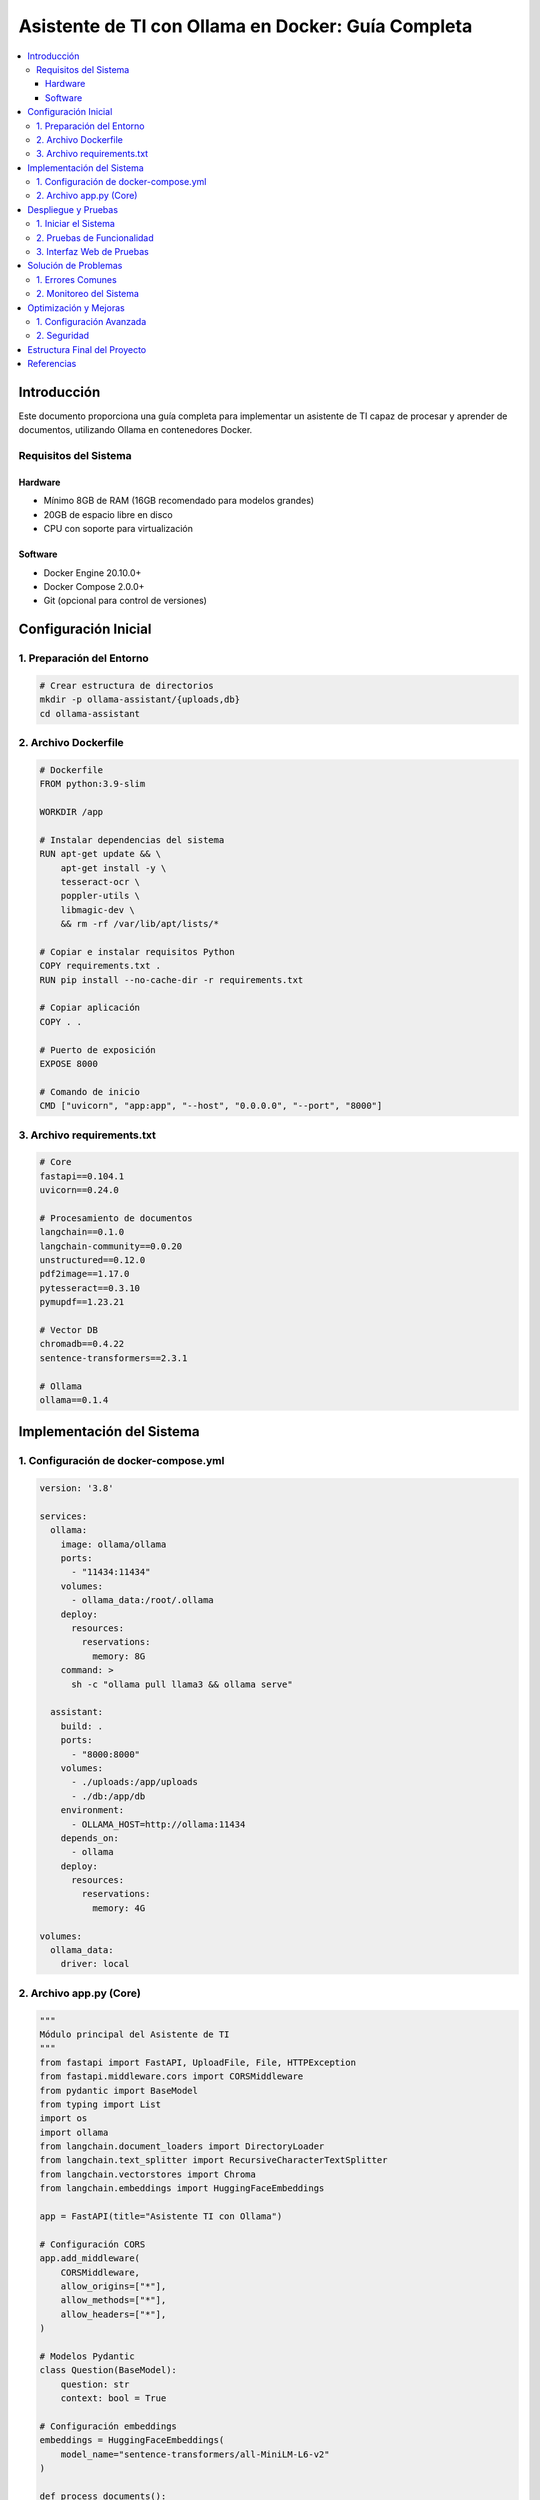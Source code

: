 Asistente de TI con Ollama en Docker: Guía Completa
###################################################

.. contents::
   :depth: 4
   :local:
   :backlinks: top

Introducción
============

Este documento proporciona una guía completa para implementar un asistente de TI capaz de procesar y aprender de documentos, utilizando Ollama en contenedores Docker.

Requisitos del Sistema
----------------------

Hardware
~~~~~~~~

- Mínimo 8GB de RAM (16GB recomendado para modelos grandes)
- 20GB de espacio libre en disco
- CPU con soporte para virtualización

Software
~~~~~~~~

- Docker Engine 20.10.0+
- Docker Compose 2.0.0+
- Git (opcional para control de versiones)

Configuración Inicial
=====================

1. Preparación del Entorno
--------------------------

.. code-block:: bash

   # Crear estructura de directorios
   mkdir -p ollama-assistant/{uploads,db}
   cd ollama-assistant

2. Archivo Dockerfile
---------------------

.. code-block:: dockerfile

   # Dockerfile
   FROM python:3.9-slim

   WORKDIR /app

   # Instalar dependencias del sistema
   RUN apt-get update && \
       apt-get install -y \
       tesseract-ocr \
       poppler-utils \
       libmagic-dev \
       && rm -rf /var/lib/apt/lists/*

   # Copiar e instalar requisitos Python
   COPY requirements.txt .
   RUN pip install --no-cache-dir -r requirements.txt

   # Copiar aplicación
   COPY . .

   # Puerto de exposición
   EXPOSE 8000

   # Comando de inicio
   CMD ["uvicorn", "app:app", "--host", "0.0.0.0", "--port", "8000"]

3. Archivo requirements.txt
---------------------------

.. code-block:: text

   # Core
   fastapi==0.104.1
   uvicorn==0.24.0

   # Procesamiento de documentos
   langchain==0.1.0
   langchain-community==0.0.20
   unstructured==0.12.0
   pdf2image==1.17.0
   pytesseract==0.3.10
   pymupdf==1.23.21

   # Vector DB
   chromadb==0.4.22
   sentence-transformers==2.3.1

   # Ollama
   ollama==0.1.4

Implementación del Sistema
=========================

1. Configuración de docker-compose.yml
-------------------------------------

.. code-block:: yaml

   version: '3.8'

   services:
     ollama:
       image: ollama/ollama
       ports:
         - "11434:11434"
       volumes:
         - ollama_data:/root/.ollama
       deploy:
         resources:
           reservations:
             memory: 8G
       command: >
         sh -c "ollama pull llama3 && ollama serve"

     assistant:
       build: .
       ports:
         - "8000:8000"
       volumes:
         - ./uploads:/app/uploads
         - ./db:/app/db
       environment:
         - OLLAMA_HOST=http://ollama:11434
       depends_on:
         - ollama
       deploy:
         resources:
           reservations:
             memory: 4G

   volumes:
     ollama_data:
       driver: local

2. Archivo app.py (Core)
------------------------

.. code-block:: python

   """
   Módulo principal del Asistente de TI
   """
   from fastapi import FastAPI, UploadFile, File, HTTPException
   from fastapi.middleware.cors import CORSMiddleware
   from pydantic import BaseModel
   from typing import List
   import os
   import ollama
   from langchain.document_loaders import DirectoryLoader
   from langchain.text_splitter import RecursiveCharacterTextSplitter
   from langchain.vectorstores import Chroma
   from langchain.embeddings import HuggingFaceEmbeddings

   app = FastAPI(title="Asistente TI con Ollama")

   # Configuración CORS
   app.add_middleware(
       CORSMiddleware,
       allow_origins=["*"],
       allow_methods=["*"],
       allow_headers=["*"],
   )

   # Modelos Pydantic
   class Question(BaseModel):
       question: str
       context: bool = True

   # Configuración embeddings
   embeddings = HuggingFaceEmbeddings(
       model_name="sentence-transformers/all-MiniLM-L6-v2"
   )

   def process_documents():
       """Procesa documentos en el directorio uploads"""
       loader = DirectoryLoader(
           'uploads/',
           glob="**/*.*",
           use_multithreading=True
       )
       documents = loader.load()
       
       text_splitter = RecursiveCharacterTextSplitter(
           chunk_size=1000,
           chunk_overlap=200
       )
       texts = text_splitter.split_documents(documents)
       
       db = Chroma.from_documents(
           texts,
           embeddings,
           persist_directory="db"
       )
       db.persist()
       return db

   @app.post("/upload/")
   async def upload_file(file: UploadFile = File(...)):
       """Endpoint para carga de documentos"""
       try:
           os.makedirs("uploads", exist_ok=True)
           file_path = f"uploads/{file.filename}"
           
           with open(file_path, "wb") as f:
               contents = await file.read()
               f.write(contents)
           
           process_documents()
           return {
               "status": "success",
               "filename": file.filename,
               "size": f"{len(contents)/1024:.2f} KB"
           }
       except Exception as e:
           raise HTTPException(
               status_code=500,
               detail=f"Error processing file: {str(e)}"
           )

   @app.post("/ask/")
   async def ask_question(query: Question):
       """Endpoint para preguntas"""
       try:
           db = Chroma(
               persist_directory="db",
               embedding_function=embeddings
           )
           
           if query.context:
               docs = db.similarity_search(query.question, k=3)
               context = "\n".join([d.page_content for d in docs])
               prompt = f"""
               Contexto:
               {context}

               Pregunta:
               {query.question}

               Respuesta:
               """
           else:
               prompt = query.question
           
           response = ollama.chat(
               model='llama3',
               messages=[{'role': 'user', 'content': prompt}],
               options={'temperature': 0.7}
           )
           
           return {
               "question": query.question,
               "answer": response['message']['content'],
               "context_used": query.context
           }
       except Exception as e:
           raise HTTPException(
               status_code=500,
               detail=f"Error generating answer: {str(e)}"
           )

   @app.get("/models")
   async def list_models():
       """Lista modelos disponibles en Ollama"""
       try:
           return ollama.list()
       except Exception as e:
           raise HTTPException(
               status_code=500,
               detail=f"Error listing models: {str(e)}"
           )

Despliegue y Pruebas
====================

1. Iniciar el Sistema
---------------------

.. code-block:: bash

   docker-compose up --build -d

2. Pruebas de Funcionalidad
---------------------------

Prueba de Carga de Documentos:

.. code-block:: bash

   curl -X POST -F "file=@manual_tecnico.pdf" \
   http://localhost:8000/upload/

Prueba de Consulta:

.. code-block:: bash

   curl -X POST -H "Content-Type: application/json" \
   -d '{"question":"¿Qué medidas de seguridad menciona el documento?"}' \
   http://localhost:8000/ask/

3. Interfaz Web de Pruebas
--------------------------

Crear ``static/index.html``:

.. code-block:: html

   <!-- Contenido completo del HTML proporcionado anteriormente -->

Solución de Problemas
=====================

1. Errores Comunes
------------------

+--------------------------------+-----------------------------------------------+
| Error                          | Solución                                      |
+================================+===============================================+
| ``ModuleNotFoundError``        | Reconstruir contenedores con:                 |
|                                | ``docker-compose build --no-cache``           |
+--------------------------------+-----------------------------------------------+
| ``No space left on device``    | Limpiar espacio con:                          |
|                                | ``docker system prune -a --volumes``          |
+--------------------------------+-----------------------------------------------+
| ``Model not found``            | Descargar modelo manualmente:                 |
|                                | ``docker exec ollama ollama pull llama3``     |
+--------------------------------+-----------------------------------------------+
| ``CUDA out of memory``         | Reducir tamaño de modelo o aumentar RAM       |
+--------------------------------+-----------------------------------------------+

2. Monitoreo del Sistema
------------------------

Comandos útiles:

.. code-block:: bash

   # Ver uso de recursos
   docker stats

   # Ver logs de Ollama
   docker logs ollama -f --tail 100

   # Ver logs del asistente
   docker-compose logs -f assistant

Optimización y Mejoras
======================

1. Configuración Avanzada
-------------------------

Ajuste de Modelos:

.. code-block:: python

   response = ollama.chat(
       model='llama3',
       messages=[...],
       options={
           'temperature': 0.5,  # Controla creatividad (0-1)
           'num_ctx': 4096,     # Tamaño de contexto
           'num_predict': 512   # Longitud máxima de respuesta
       }
   )

2. Seguridad
------------

Configuración básica de autenticación:

.. code-block:: python

   from fastapi.security import HTTPBasic

   security = HTTPBasic()

   @app.post("/upload/")
   async def secure_upload(
       file: UploadFile = File(...),
       credentials: HTTPBasicCredentials = Depends(security)
   ):
       # Validar credenciales
       ...

Estructura Final del Proyecto
=============================

::

   ollama-assistant/
   ├── docker-compose.yml
   ├── Dockerfile
   ├── requirements.txt
   ├── app.py
   ├── static/
   │   └── index.html
   ├── uploads/
   ├── db/
   └── docs/
       └── manual.rst

Referencias
===========

- `Documentación Oficial de Ollama <https://ollama.ai/>`_
- `Documentación de LangChain <https://python.langchain.com/>`_
- `FastAPI Documentation <https://fastapi.tiangolo.com/>`_
